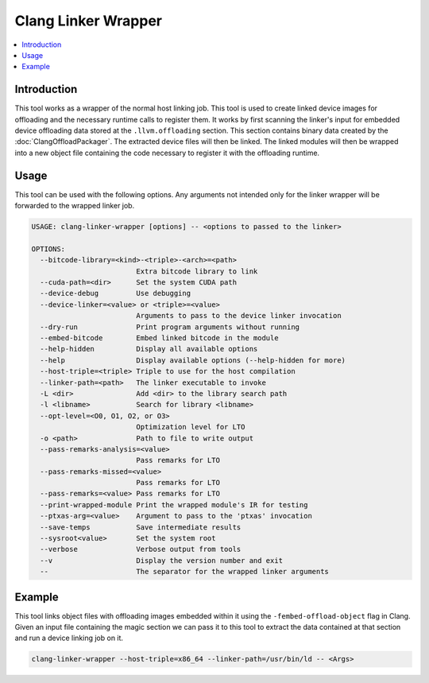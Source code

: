 ====================
Clang Linker Wrapper
====================

.. contents::
   :local:

.. _clang-linker-wrapper:

Introduction
============

This tool works as a wrapper of the normal host linking job. This tool is used
to create linked device images for offloading and the necessary runtime calls to
register them. It works by first scanning the linker's input for embedded device
offloading data stored at the ``.llvm.offloading`` section. This section
contains binary data created by the :doc:`ClangOffloadPackager`. The extracted
device files will then be linked. The linked modules will then be wrapped into a
new object file containing the code necessary to register it with the offloading
runtime.

Usage
=====

This tool can be used with the following options. Any arguments not intended
only for the linker wrapper will be forwarded to the wrapped linker job.

.. code-block:: console

  USAGE: clang-linker-wrapper [options] -- <options to passed to the linker>
  
  OPTIONS:
    --bitcode-library=<kind>-<triple>-<arch>=<path>
                           Extra bitcode library to link
    --cuda-path=<dir>      Set the system CUDA path
    --device-debug         Use debugging
    --device-linker=<value> or <triple>=<value>
                           Arguments to pass to the device linker invocation
    --dry-run              Print program arguments without running
    --embed-bitcode        Embed linked bitcode in the module
    --help-hidden          Display all available options
    --help                 Display available options (--help-hidden for more)
    --host-triple=<triple> Triple to use for the host compilation
    --linker-path=<path>   The linker executable to invoke
    -L <dir>               Add <dir> to the library search path
    -l <libname>           Search for library <libname>
    --opt-level=<O0, O1, O2, or O3>
                           Optimization level for LTO
    -o <path>              Path to file to write output
    --pass-remarks-analysis=<value>
                           Pass remarks for LTO
    --pass-remarks-missed=<value>
                           Pass remarks for LTO
    --pass-remarks=<value> Pass remarks for LTO
    --print-wrapped-module Print the wrapped module's IR for testing
    --ptxas-arg=<value>    Argument to pass to the 'ptxas' invocation
    --save-temps           Save intermediate results
    --sysroot<value>       Set the system root
    --verbose              Verbose output from tools
    --v                    Display the version number and exit
    --                     The separator for the wrapped linker arguments


Example
=======

This tool links object files with offloading images embedded within it using the
``-fembed-offload-object`` flag in Clang. Given an input file containing the
magic section we can pass it to this tool to extract the data contained at that
section and run a device linking job on it.

.. code-block:: console

  clang-linker-wrapper --host-triple=x86_64 --linker-path=/usr/bin/ld -- <Args>
